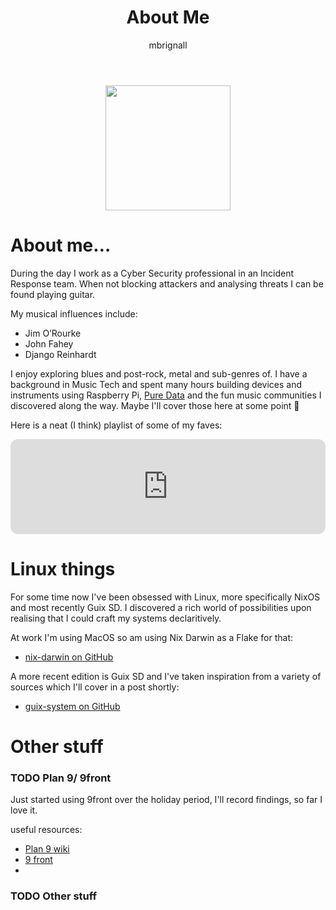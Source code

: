 #+TITLE: About Me
#+author: mbrignall

#+ATTR_HTML: :style margin:auto; display:block; width:200px
[[./mbrignl.jpg]]

* About me... @@html:<i class="fa-regular fa-address-card"></i>@@

During the day I work as a Cyber Security professional in an Incident Response team. When not blocking attackers and analysing threats I can be found playing guitar.

My musical influences include:

  - Jim O’Rourke
  - John Fahey
  - Django Reinhardt

 I enjoy exploring blues and post-rock, metal and sub-genres of. I have a background in Music Tech and spent many hours building devices and instruments using Raspberry Pi, [[https://puredata.info/][Pure Data]] and the fun music communities I discovered along the way. Maybe I'll cover those here at some point 🤔

Here is a neat (I think) playlist of some of my faves:
 
 @@html:<iframe style="border-radius:12px" src="https://open.spotify.com/embed/playlist/0NarSJ8utPoOog9nIDMN2n?utm_source=generator&theme=0" width="100%" height="152" frameBorder="0" allowfullscreen="" allow="autoplay; clipboard-write; encrypted-media; fullscreen; picture-in-picture" loading="lazy"></iframe>@@

* Linux things @@html:<i class="fa-regular fa-file-code"></i>@@

For some time now I've been obsessed with Linux, more specifically NixOS and most recently Guix SD. I discovered a rich world of possibilities upon realising that I could craft my systems declaritively.

At work I'm using MacOS so am using Nix Darwin as a Flake for that:

- [[https://github.com/mbrignall/nix-darwin][nix-darwin on GitHub]]

A more recent edition is Guix SD and I've taken inspiration from a variety of sources which I'll cover in a post shortly:

- [[https://github.com/mbrignall/guix-system][guix-system on GitHub]]

* Other stuff @@html:<i class="fa-regular fa-file-code"></i>@@

*** TODO Plan 9/ 9front

Just started using 9front over the holiday period, I'll record findings, so far I love it.

useful resources:

- [[https://9p.io/wiki/plan9/plan_9_wiki/][Plan 9 wiki]]
- [[https://9front.org/][9 front]]
- 

*** TODO Other stuff
